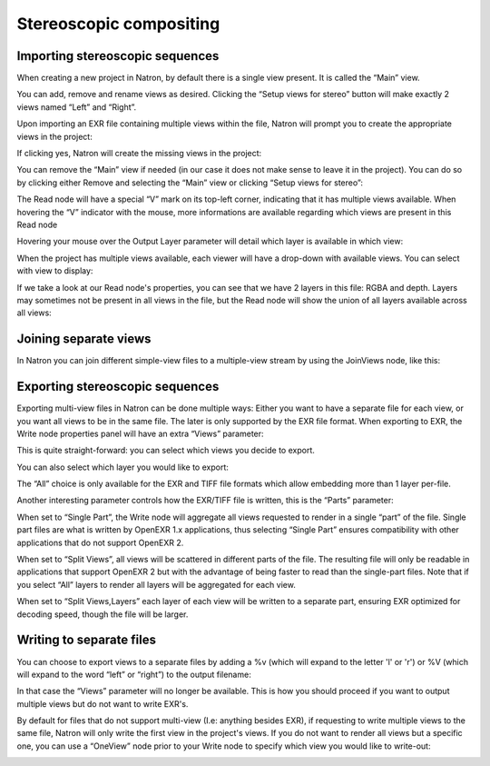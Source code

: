 .. for help on writing/extending this file, see the reStructuredText cheatsheet
   http://github.com/ralsina/rst-cheatsheet/raw/master/rst-cheatsheet.pdf
   
Stereoscopic compositing
========================

Importing stereoscopic sequences
--------------------------------

When creating a new project in Natron, by default there is a single view present. It is called the “Main” view.

.. image:: _images/multiview01.png
   :width: 50%

You can add, remove and rename views as desired. Clicking the “Setup views for stereo” button will make exactly 2 views named “Left” and “Right”.

Upon importing an EXR file containing multiple views within the file, Natron will prompt you to create the appropriate views in the project:

.. image:: _images/multiview02.png
   :width: 60%

If clicking yes,  Natron will create the missing views in the project:

.. image:: _images/multiview08.png
   :width: 40%


You can remove the “Main” view if needed (in our case it does not make sense to leave it in the project). You can do so by clicking either Remove and selecting the “Main” view or clicking “Setup views for stereo”: 

.. image:: _images/multiview09.png
   :width: 40%

The Read node will have a special “V” mark on its top-left corner, indicating that it has multiple views available. When hovering the “V” indicator with the mouse, more informations are available regarding which views are present in this Read node

.. image:: _images/multiview10.png
   :width: 30%

Hovering your mouse over the Output Layer parameter will detail which layer is available in which view:

.. image:: _images/multiview11.png
   :width: 30%

When the project has multiple views available, each viewer will have a drop-down with available views. You can select with view to display:

.. image:: _images/multiview03.png
   :width: 40%

If we take a look at our Read node's properties, you can see that we have 2 layers in this file: RGBA and depth. Layers may sometimes not be present in all views in the file, but the Read node will show the union of all layers available across all views:

.. image:: _images/multiview04.png
   :width: 40%


Joining separate views
----------------------

In Natron you can join different simple-view files to a multiple-view stream by using the JoinViews node, like this:

.. image:: _images/multiview12.png
   :width: 40%

Exporting stereoscopic sequences
--------------------------------

Exporting multi-view files in Natron can be done multiple ways: Either you want to have a separate file for each view, or you want all views to be in the same file. The later is only supported by the EXR file format.
When exporting to EXR, the Write node properties panel will have an extra “Views” parameter:

.. image:: _images/multiview05.png
   :width: 40%

This is quite straight-forward: you can select which views you decide to export. 

You can also select which layer you would like to export: 

.. image:: _images/multiview06.png
   :width: 40%

The “All” choice is only available for the EXR and TIFF file formats which allow embedding more than 1 layer per-file. 

Another interesting parameter controls how the EXR/TIFF file is written, this is the “Parts” parameter:

.. image:: _images/multiview07.png
   :width: 40%


When set to “Single Part”, the Write node will aggregate all views requested to render in a single “part” of the file. Single part files are what is written by OpenEXR 1.x applications, thus selecting “Single Part” ensures compatibility with other applications that do not support OpenEXR 2.

When set to “Split Views”, all views will be scattered in different parts of the file. The resulting file will only be readable in applications that support OpenEXR 2 but with the advantage of being faster to read than the single-part files. Note that if you select “All” layers to render all layers will be aggregated for each view. 

When set to “Split Views,Layers” each layer of each view will be written to a separate part, ensuring EXR optimized for decoding speed, though the file will be larger.

Writing to separate files
-------------------------

You can choose to export views to a separate files by adding a %v (which will expand to the letter 'l' or 'r') or %V (which will expand to the word “left” or “right”) to the output filename:

.. image:: _images/multiview13.png
   :width: 30%

In that case the “Views” parameter will no longer be available. This is how you should proceed if you want to output multiple views but do not want to write EXR's.

By default for files that do not support multi-view (I.e: anything besides EXR), if requesting to write multiple views to the same file, Natron will only write the first view in the project's views. 
If you do not want to render all views but a specific one, you can use a “OneView” node prior to your Write node to specify which view you would like to write-out:

.. image:: _images/multiview14.png
   :width: 40%


